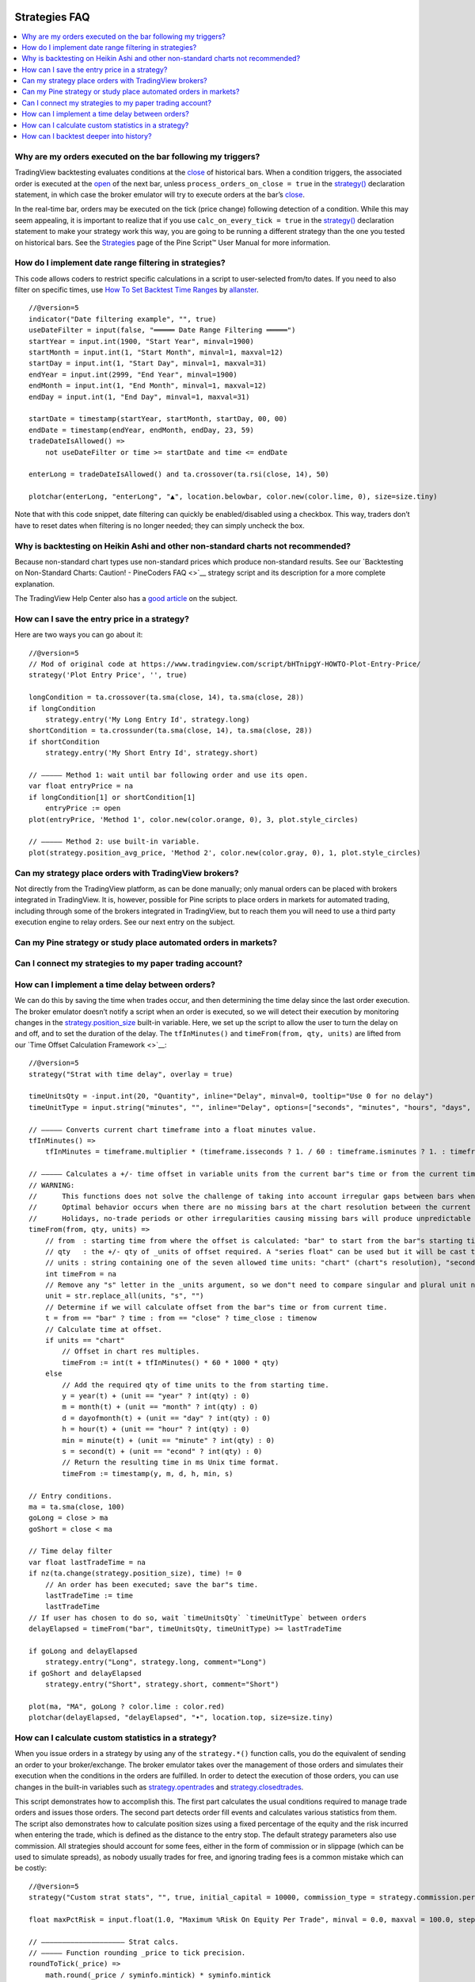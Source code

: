 .. image:: /images/Pine_Script_logo.svg
   :alt: Pine Script™ logo
   :target: https://www.tradingview.com/pine-script-docs/en/v5/Introduction.html
   :align: right
   :width: 100
   :height: 100


.. _PageStrategiesFaq:


Strategies FAQ
==============


.. contents:: :local:
    :depth: 3



Why are my orders executed on the bar following my triggers?
------------------------------------------------------------

TradingView backtesting evaluates conditions at the `close <https://www.tradingview.com/pine-script-reference/v5/#var_close>`__ of historical bars. 
When a condition triggers, the associated order is executed at the `open <https://www.tradingview.com/pine-script-reference/v5/#var_open>`__ of the next bar, 
unless ``process_orders_on_close = true`` in the `strategy() <https://www.tradingview.com/pine-script-reference/v5/#fun_strategy>`__ declaration statement, 
in which case the broker emulator will try to execute orders at the bar’s `close <https://www.tradingview.com/pine-script-reference/v5/#var_close>`__.

In the real-time bar, orders may be executed on the tick (price change) following detection of a condition. While this may seem appealing, 
it is important to realize that if you use ``calc_on_every_tick = true`` in the `strategy() <https://www.tradingview.com/pine-script-reference/v5/#fun_strategy>`__ 
declaration statement to make your strategy work this way, you are going to be running a different strategy than the one you tested on historical bars. 
See the `Strategies <https://www.tradingview.com/pine-script-docs/en/v5/concepts/Strategies.html>`__ page of the Pine Script™ User Manual for more information.



How do I implement date range filtering in strategies?
------------------------------------------------------

This code allows coders to restrict specific calculations in a script to user-selected from/to dates. 
If you need to also filter on specific times, use `How To Set Backtest Time Ranges <https://www.tradingview.com/script/xAEG4ZJG-How-To-Set-Backtest-Time-Ranges>`__ by 
`allanster <https://www.tradingview.com/u/allanster/#published-scripts>`__.

::

    //@version=5
    indicator("Date filtering example", "", true)
    useDateFilter = input(false, "═════ Date Range Filtering ═════")
    startYear = input.int(1900, "Start Year", minval=1900)
    startMonth = input.int(1, "Start Month", minval=1, maxval=12)
    startDay = input.int(1, "Start Day", minval=1, maxval=31)
    endYear = input.int(2999, "End Year", minval=1900)
    endMonth = input.int(1, "End Month", minval=1, maxval=12)
    endDay = input.int(1, "End Day", minval=1, maxval=31)

    startDate = timestamp(startYear, startMonth, startDay, 00, 00)
    endDate = timestamp(endYear, endMonth, endDay, 23, 59)
    tradeDateIsAllowed() =>
        not useDateFilter or time >= startDate and time <= endDate

    enterLong = tradeDateIsAllowed() and ta.crossover(ta.rsi(close, 14), 50)

    plotchar(enterLong, "enterLong", "▲", location.belowbar, color.new(color.lime, 0), size=size.tiny)

Note that with this code snippet, date filtering can quickly be enabled/disabled using a checkbox. 
This way, traders don’t have to reset dates when filtering is no longer needed; they can simply uncheck the box.



Why is backtesting on Heikin Ashi and other non-standard charts not recommended?
--------------------------------------------------------------------------------

Because non-standard chart types use non-standard prices which produce non-standard results. 
See our `Backtesting on Non-Standard Charts: Caution! - PineCoders FAQ <>`__ strategy script and its description for a more complete explanation.

The TradingView Help Center also has a `good article <https://www.tradingview.com/support/solutions/43000481029>`__ on the subject.



How can I save the entry price in a strategy?
---------------------------------------------

Here are two ways you can go about it:

::

    //@version=5
    // Mod of original code at https://www.tradingview.com/script/bHTnipgY-HOWTO-Plot-Entry-Price/
    strategy('Plot Entry Price', '', true)

    longCondition = ta.crossover(ta.sma(close, 14), ta.sma(close, 28))
    if longCondition
        strategy.entry('My Long Entry Id', strategy.long)
    shortCondition = ta.crossunder(ta.sma(close, 14), ta.sma(close, 28))
    if shortCondition
        strategy.entry('My Short Entry Id', strategy.short)

    // ————— Method 1: wait until bar following order and use its open.
    var float entryPrice = na
    if longCondition[1] or shortCondition[1]
        entryPrice := open
    plot(entryPrice, 'Method 1', color.new(color.orange, 0), 3, plot.style_circles)

    // ————— Method 2: use built-in variable.
    plot(strategy.position_avg_price, 'Method 2', color.new(color.gray, 0), 1, plot.style_circles)



Can my strategy place orders with TradingView brokers?
------------------------------------------------------

Not directly from the TradingView platform, as can be done manually; only manual orders can be placed with brokers integrated in TradingView. 
It is, however, possible for Pine scripts to place orders in markets for automated trading, including through some of the brokers integrated in TradingView, 
but to reach them you will need to use a third party execution engine to relay orders. See our next entry on the subject.



Can my Pine strategy or study place automated orders in markets?
----------------------------------------------------------------



Can I connect my strategies to my paper trading account?
--------------------------------------------------------



How can I implement a time delay between orders?
------------------------------------------------

We can do this by saving the time when trades occur, and then determining the time delay since the last order execution. 
The broker emulator doesn’t notify a script when an order is executed, so we will detect their execution by monitoring changes in the 
`strategy.position_size <https://www.tradingview.com/pine-script-reference/v5/#var_strategy{dot}position_size>`__ built-in variable.
Here, we set up the script to allow the user to turn the delay on and off, and to set the duration of the delay. 
The ``tfInMinutes()`` and ``timeFrom(from, qty, units)`` are lifted from our `Time Offset Calculation Framework <>`__:

::

    //@version=5
    strategy("Strat with time delay", overlay = true)

    timeUnitsQty = -input.int(20, "Quantity", inline="Delay", minval=0, tooltip="Use 0 for no delay")
    timeUnitType = input.string("minutes", "", inline="Delay", options=["seconds", "minutes", "hours", "days", "months", "years"])

    // ————— Converts current chart timeframe into a float minutes value.
    tfInMinutes() =>
        tfInMinutes = timeframe.multiplier * (timeframe.isseconds ? 1. / 60 : timeframe.isminutes ? 1. : timeframe.isdaily ? 60. * 24 : timeframe.isweekly ? 60. * 24 * 7 : timeframe.ismonthly ? 60. * 24 * 30.4375 : na)

    // ————— Calculates a +/- time offset in variable units from the current bar"s time or from the current time.
    // WARNING:
    //      This functions does not solve the challenge of taking into account irregular gaps between bars when calculating time offsets.
    //      Optimal behavior occurs when there are no missing bars at the chart resolution between the current bar and the calculated time for the offset.
    //      Holidays, no-trade periods or other irregularities causing missing bars will produce unpredictable results.
    timeFrom(from, qty, units) =>
        // from  : starting time from where the offset is calculated: "bar" to start from the bar"s starting time, "close" to start from the bar"s closing time, "now" to start from the current time.
        // qty   : the +/- qty of _units of offset required. A "series float" can be used but it will be cast to a "series int".
        // units : string containing one of the seven allowed time units: "chart" (chart"s resolution), "seconds", "minutes", "hours", "days", "months", "years".
        int timeFrom = na
        // Remove any "s" letter in the _units argument, so we don"t need to compare singular and plural unit names.
        unit = str.replace_all(units, "s", "")
        // Determine if we will calculate offset from the bar"s time or from current time.
        t = from == "bar" ? time : from == "close" ? time_close : timenow
        // Calculate time at offset.
        if units == "chart"
            // Offset in chart res multiples.
            timeFrom := int(t + tfInMinutes() * 60 * 1000 * qty)
        else
            // Add the required qty of time units to the from starting time.
            y = year(t) + (unit == "year" ? int(qty) : 0)
            m = month(t) + (unit == "month" ? int(qty) : 0)
            d = dayofmonth(t) + (unit == "day" ? int(qty) : 0)
            h = hour(t) + (unit == "hour" ? int(qty) : 0)
            min = minute(t) + (unit == "minute" ? int(qty) : 0)
            s = second(t) + (unit == "econd" ? int(qty) : 0)
            // Return the resulting time in ms Unix time format.
            timeFrom := timestamp(y, m, d, h, min, s)

    // Entry conditions.
    ma = ta.sma(close, 100)
    goLong = close > ma
    goShort = close < ma

    // Time delay filter
    var float lastTradeTime = na
    if nz(ta.change(strategy.position_size), time) != 0
        // An order has been executed; save the bar"s time.
        lastTradeTime := time
        lastTradeTime
    // If user has chosen to do so, wait `timeUnitsQty` `timeUnitType` between orders
    delayElapsed = timeFrom("bar", timeUnitsQty, timeUnitType) >= lastTradeTime

    if goLong and delayElapsed
        strategy.entry("Long", strategy.long, comment="Long")
    if goShort and delayElapsed
        strategy.entry("Short", strategy.short, comment="Short")

    plot(ma, "MA", goLong ? color.lime : color.red)
    plotchar(delayElapsed, "delayElapsed", "•", location.top, size=size.tiny)



How can I calculate custom statistics in a strategy?
----------------------------------------------------

When you issue orders in a strategy by using any of the ``strategy.*()`` function calls, you do the equivalent of sending an order to your broker/exchange. 
The broker emulator takes over the management of those orders and simulates their execution when the conditions in the orders are fulfilled. 
In order to detect the execution of those orders, you can use changes in the built-in variables such as 
`strategy.opentrades <https://www.tradingview.com/pine-script-reference/v5/#var_strategy{dot}opentrades>`__ and 
`strategy.closedtrades <https://www.tradingview.com/pine-script-reference/v5/#var_strategy{dot}closedtrades>`__.

This script demonstrates how to accomplish this. The first part calculates the usual conditions required to manage trade orders and issues those orders. 
The second part detects order fill events and calculates various statistics from them. The script also demonstrates how to calculate position sizes using a fixed 
percentage of the equity and the risk incurred when entering the trade, which is defined as the distance to the entry stop. 
The default strategy parameters also use commission. All strategies should account for some fees, either in the form of commission or in slippage 
(which can be used to simulate spreads), as nobody usually trades for free, and ignoring trading fees is a common mistake which can be costly:

::

    //@version=5
    strategy("Custom strat stats", "", true, initial_capital = 10000, commission_type = strategy.commission.percent, commission_value = 0.075, max_bars_back = 1000)

    float maxPctRisk = input.float(1.0, "Maximum %Risk On Equity Per Trade", minval = 0.0, maxval = 100.0, step = 0.25) / 100.0

    // ———————————————————— Strat calcs.
    // ————— Function rounding _price to tick precision.
    roundToTick(_price) =>
        math.round(_price / syminfo.mintick) * syminfo.mintick

    // ————— Entries on MA crosses when equity is not depleted.
    float c = roundToTick(close)
    float maF = roundToTick(ta.sma(hlc3, 10))
    float maS = roundToTick(ta.sma(hlc3, 60))
    bool enterLong = ta.crossover(maF, maS) and strategy.equity > 0
    bool enterShort = ta.crossunder(maF, maS) and strategy.equity > 0
    // ————— Exits on breach of hi/lo channel.
    float stopLong = ta.lowest(20)[1]
    float stopShort = ta.highest(20)[1]
    // ————— Position sizing.
    // Position size is calculated so the trade"s risk equals the user-selected max risk of equity allowed per trade.
    // This way, positions sizes throttle with equity variations, but always incur the same % risk on equity.
    // Note that we are estimating here. We do not yet know the actual fill price because the order will only be executed at the open of the next bar.
    float riskOnEntry = math.abs(c - (enterLong ? stopLong : enterShort ? stopShort : na))
    float positionSize = strategy.equity * maxPctRisk / riskOnEntry
    // ————— Orders to broker emulator.
    // Entries, which may include reversals. Don"t enter on first bars if no stop can be calculated yet.
    strategy.entry("Long", strategy.long, qty = positionSize, comment = "►Long", when = enterLong and not na(stopLong))
    strategy.entry("Short", strategy.short, qty = positionSize, comment = "►Short", when = enterShort and not na(stopShort))
    // Exits. Each successive call modifies the existing order, so the current stop value is always used.
    strategy.exit("◄Long", "Long", stop=stopLong)
    strategy.exit("◄Short", "Short", stop=stopShort)

    // ———————————————————— Custom stat calcs.
    // From this point on, we only rely on changes to `strategy.*` variables to detect the execution of orders.
    // ————— Detection of order fill events.
    bool tradeWasClosed = ta.change(strategy.closedtrades)
    bool tradeWasEntered = ta.change(strategy.opentrades) > 0 or strategy.opentrades > 0 and tradeWasClosed
    bool tradeIsActive = strategy.opentrades != 0
    // ————— Number of trades entered.
    float tradesEntered = ta.cum(tradeWasEntered ? 1 : 0)
    // ————— Percentage of bars we are in a trade.
    float barsInTradePct = 100 * ta.cum(tradeIsActive ? 1 : 0) / bar_index
    // ————— Avg position size.
    float avgPositionSize = ta.cum(nz(positionSize))[1] / tradesEntered
    // ————— Avg entry stop in %.
    float stopPct = riskOnEntry / c
    float avgEntryStopPct = 100 * ta.cum(nz(stopPct)) / tradesEntered
    // ————— Avg distance to stop during trades in %.
    var float[] distancesToStopInPctDuringTrade = array.new_float(0)
    var float[] distancesToStopInPct = array.new_float(0)
    float stop = strategy.position_size > 0 ? stopLong : strategy.position_size < 0 ? stopShort : na
    float distanceToStopInPct = 100 * math.abs(stop - c) / c
    // Keep track of distances to stop during trades.
    if tradeWasEntered
        // Start with an empty array for each trade.
        array.clear(distancesToStopInPctDuringTrade)
        // Add a new distance for each bar in the trade.
    else if tradeIsActive
        array.push(distancesToStopInPctDuringTrade, distanceToStopInPct)
        // At the end of a trade, save the avg distance for that trade in our global values for all trades.
    else if tradeWasClosed
        array.push(distancesToStopInPct, array.avg(distancesToStopInPctDuringTrade))
    // Avg distance for all trades.
    float avgDistancesToStop = array.avg(distancesToStopInPct)

    // ———————————————————— Plots
    // ————— Chart plots.
    plot(maF, "MA Fast")
    plot(maS, "MA Slow", color.new(color.silver, 0))
    plot(stop, "Stop", color.new(color.fuchsia, 0), 1, plot.style_circles)
    bgcolor(strategy.position_size > 0 ? color.new(color.teal, 95) : strategy.position_size < 0 ? color.new(color.maroon, 95) : na)
    // ————— Data Window plots.
    plotchar(na, "════════ Risk", "", location.top, size = size.tiny)
    plotchar(strategy.equity, "Equity", "", location.top, size = size.tiny)
    plotchar(strategy.equity * maxPctRisk, "Max value of equity to risk", "", location.top, size = size.tiny)
    plotchar(riskOnEntry, "Risk On Entry", "", location.top, size = size.tiny)
    plotchar(positionSize, "Position Size", "", location.top, size = size.tiny)
    plotchar(0, "════════ Stats", "", location.top, size = size.tiny)
    plotchar(tradesEntered, "tradesEntered", "", location.top, size = size.tiny)
    plotchar(barsInTradePct, "barsInTradePct", "", location.top, size = size.tiny)
    plotchar(avgPositionSize, "avgPositionSize", "", location.top, size = size.tiny)
    plotchar(avgEntryStopPct, "avgEntryStopPct", "", location.top, size = size.tiny)
    plotchar(avgDistancesToStop, "avgDistancesToStop", "", location.top, size = size.tiny)
    plotchar(na, "════════ Misc.", "", location.top, size = size.tiny)
    plotchar(strategy.opentrades, "strategy.opentrades", "", location.top, size = size.tiny)
    plotchar(strategy.closedtrades, "strategy.closedtrades", "", location.top, size = size.tiny)
    plotchar(strategy.position_size, "strategy.position_size", "", location.top, size = size.tiny)
    plotchar(positionSize, "positionSize", "", location.top, size = size.tiny)
    plotchar(positionSize * close, "Position\"s Value", "", location.top, size = size.tiny)
    plotchar(close, "Estimated entry Price", "", location.top, size = size.tiny)
    p = riskOnEntry / close
    plotchar(p, "p", "", location.top, size = size.tiny)
    plotchar(strategy.equity * maxPctRisk, "strategy.equity * i_maxPctRisk", "", location.top, size = size.tiny)
    r = positionSize * riskOnEntry
    plotchar(r, "r", "", location.top, size = size.tiny)
    plotchar(enterLong, "enterLong", "", location.top, size = size.tiny)
    plotchar(enterShort, "enterShort", "", location.top, size = size.tiny)
    plotchar(tradeWasClosed, "tradeWasClosed", "—", location.bottom, size = size.tiny)
    plotchar(tradeWasEntered, "tradeWasEntered", "+", location.top, size = size.tiny)



How can I backtest deeper into history?
---------------------------------------

The depth of history is measured in bars and not time. The quantity of bars on charts varies with your type of account:

 - 5K bars for Basic accounts.
 - 10K bars for Pro and Pro+ accounts.
 - 20K bars for Premium accounts.

At 20K bars on 1min charts, the depth measured in time will vary with the quantity of 1min bars in the dataset. 
24x7 markets with pretty much all 1min bars present will yield ~17 days of history. Less densely populated 1min charts like GOOGL will yield ~72 days.

You can use this script to test how deep your history reaches:

::

    //@version=5
    indicator("Days of history")
    var begin = time
    days = (time - begin) / (24 * 60 * 60 * 1000)
    plot(days)
    print(text) =>
        var lbl = label.new(bar_index, na, text, xloc.bar_index, yloc.price, color(na), label.style_label_up, color.gray, size.large, text.align_left)
        label.set_xy(lbl, bar_index, days)
        label.set_text(lbl, text)
        
    if barstate.islast
        print(str.tostring(days, "#.0 days\n") + str.tostring(bar_index + 1, "# bars"))



.. image:: /images/TradingView-Logo-Block.svg
    :width: 200px
    :align: center
    :target: https://www.tradingview.com/